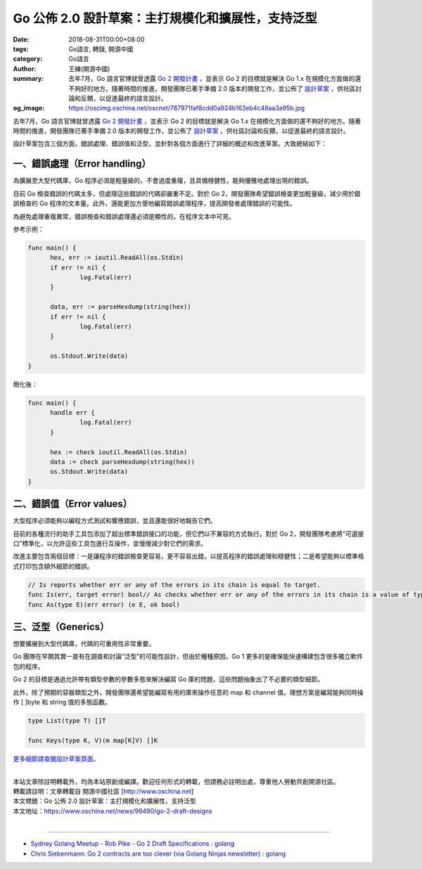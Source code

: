 Go 公佈 2.0 設計草案：主打規模化和擴展性，支持泛型
##################################################

:date: 2018-08-31T00:00+08:00
:tags: Go語言, 轉錄, 開源中國
:category: Go語言
:author: 王練(開源中國)
:summary: 去年7月，Go 語言官博就曾透露 `Go 2 開發計畫`_ ，並表示 Go 2 的目標就是解決 Go 1.x 在規模化方面做的還不夠好的地方。隨著時間的推進，開發團隊已著手準備 2.0 版本的開發工作，並公佈了 `設計草案`_ ，供社區討論和反饋，以促進最終的語言設計。
:og_image: https://oscimg.oschina.net/oscnet/787971faf8cdd0a924b163eb4c48aa3a95b.jpg


去年7月，Go 語言官博就曾透露 `Go 2 開發計畫`_ ，並表示 Go 2 的目標就是解決 Go 1.x 在規模化方面做的還不夠好的地方。隨著時間的推進，開發團隊已著手準備 2.0 版本的開發工作，並公佈了 `設計草案`_ ，供社區討論和反饋，以促進最終的語言設計。

.. image:: https://oscimg.oschina.net/oscnet/787971faf8cdd0a924b163eb4c48aa3a95b.jpg
   :alt: Go 公佈 2.0 設計草案：主打規模化和擴展性，支持泛型
   :align: center

設計草案包含三個方面，錯誤處理、錯誤值和泛型，並針對各個方面進行了詳細的概述和改進草案。大致總結如下：


一、錯誤處理（Error handling）
==============================

為擴展至大型代碼庫，Go 程序必須是輕量級的，不會過度重複，且具備穩健性，能夠優雅地處理出現的錯誤。

目前 Go 檢查錯誤的代碼太多，但處理這些錯誤的代碼卻嚴重不足。對於 Go 2，開發團隊希望錯誤檢查更加輕量級，減少用於錯誤檢查的 Go 程序的文本量。此外，還能更加方便地編寫錯誤處理程序，提高開發者處理錯誤的可能性。

為避免處理重複異常，錯誤檢查和錯誤處理還必須是顯性的，在程序文本中可見。

參考示例：

.. code-block:: go

  func main() {
  	hex, err := ioutil.ReadAll(os.Stdin)
  	if err != nil {
  		log.Fatal(err)
  	}

  	data, err := parseHexdump(string(hex))
  	if err != nil {
  		log.Fatal(err)
  	}

  	os.Stdout.Write(data)
  }

簡化後：

.. code-block:: go

  func main() {
  	handle err {
  		log.Fatal(err)
  	}

  	hex := check ioutil.ReadAll(os.Stdin)
  	data := check parseHexdump(string(hex))
  	os.Stdout.Write(data)
  }


二、錯誤值（Error values）
==========================

大型程序必須能夠以編程方式測試和響應錯誤，並且還能很好地報告它們。

目前的各種流行的助手工具包添加了超出標準錯誤接口的功能，但它們以不兼容的方式執行。對於 Go 2，開發團隊考慮將“可選接口”標準化，以允許這些工具包進行互操作，並慢慢減少對它們的需求。

改進主要包含兩個目標：一是讓程序的錯誤檢查更容易，更不容易出錯，以提高程序的錯誤處理和穩健性；二是希望能夠以標準格式打印包含額外細節的錯誤。

.. code-block:: txt

  // Is reports whether err or any of the errors in its chain is equal to target.
  func Is(err, target error) bool// As checks whether err or any of the errors in its chain is a value of type E.// If so, it returns the discovered value of type E, with ok set to true.// If not, it returns the zero value of type E, with ok set to false.
  func As(type E)(err error) (e E, ok bool)


三、泛型（Generics）
====================

想要擴展到大型代碼庫，代碼的可重用性非常重要。

Go 團隊在早期其實一直有在調查和討論“泛型”的可能性設計，但由於種種原因，Go 1 更多的是確保能快速構建包含很多獨立軟件包的程序。

Go 2 的目標是通過允許帶有類型參數的參數多態來解決編寫 Go 庫的問題，這些問題抽象出了不必要的類型細節。

此外，除了預期的容器類型之外，開發團隊還希望能編寫有用的庫來操作任意的 map 和 channel 值。理想方案是編寫能夠同時操作 [ ]byte 和 string 值的多態函數。

.. code-block:: go

  type List(type T) []T

  func Keys(type K, V)(m map[K]V) []K


`更多細節請查閱設計草案頁面。`_

|
| 本站文章除註明轉載外，均為本站原創或編譯。歡迎任何形式的轉載，但請務必註明出處，尊重他人勞動共創開源社區。
| 轉載請註明：文章轉載自 開源中國社區 [http://www.oschina.net]
| 本文標題：Go 公佈 2.0 設計草案：主打規模化和擴展性，支持泛型
| 本文地址：https://www.oschina.net/news/99490/go-2-draft-designs
|

----

- `Sydney Golang Meetup - Rob Pike - Go 2 Draft Specifications : golang <https://redd.it/9www5f>`_
- `Chris Siebenmann: Go 2 contracts are too clever (via Golang Ninjas newsletter) : golang <https://old.reddit.com/r/golang/comments/a06v2g/chris_siebenmann_go_2_contracts_are_too_clever/>`_

.. _Go 2 開發計畫: https://www.oschina.net/news/86774/toward-go2
.. _設計草案: https://go.googlesource.com/proposal/+/master/design/go2draft.md
.. _更多細節請查閱設計草案頁面。: https://go.googlesource.com/proposal/+/master/design/go2draft.md

